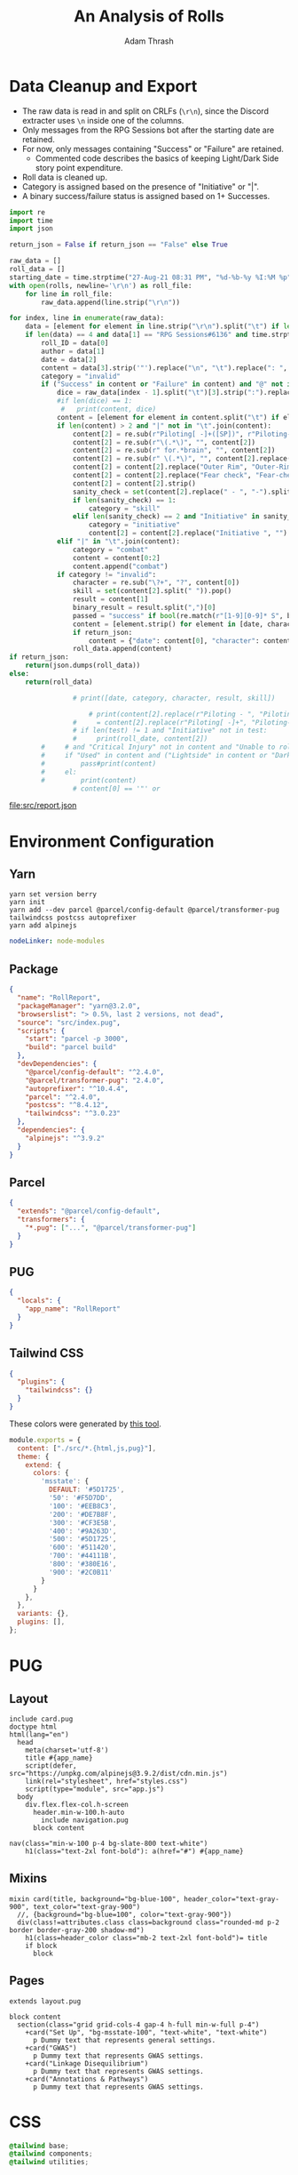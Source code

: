 #+TITLE: An Analysis of Rolls
#+AUTHOR: Adam Thrash
#+PROPERTY: header-args :mkdirp yes :var rolls="/Users/adamthrash/Dropbox/DiscordChatExporter.CLI/rolls.tsv"

* Data Cleanup and Export

- The raw data is read in and split on CRLFs (=\r\n=), since the Discord extracter uses =\n= inside one of the columns.
- Only messages from the RPG Sessions bot after the starting date are retained.
- For now, only messages containing "Success" or "Failure" are retained.
  - Commented code describes the basics of keeping Light/Dark Side story point expenditure.
- Roll data is cleaned up.
- Category is assigned based on the presence of "Initiative" or "|".
- A binary success/failure status is assigned based on 1+ Successes.
#+NAME: clean_data
#+begin_src python :results value file :file src/report.json :colnames '("Date" "Character" "Skill" "Result" "Category") :var return_json="True"
import re
import time
import json

return_json = False if return_json == "False" else True
                        
raw_data = []
roll_data = []
starting_date = time.strptime("27-Aug-21 08:31 PM", "%d-%b-%y %I:%M %p")
with open(rolls, newline='\r\n') as roll_file:
    for line in roll_file:
        raw_data.append(line.strip("\r\n"))

for index, line in enumerate(raw_data):
    data = [element for element in line.strip("\r\n").split("\t") if len(element) > 0][0:4]
    if len(data) == 4 and data[1] == "RPG Sessions#6136" and time.strptime(data[2], "%d-%b-%y %I:%M %p") > starting_date:
        roll_ID = data[0]
        author = data[1]
        date = data[2]
        content = data[3].strip('"').replace("\n", "\t").replace(": ", "\t").replace(u'\u200b', "")
        category = "invalid"
        if ("Success" in content or "Failure" in content) and "@" not in content:
            dice = raw_data[index - 1].split("\t")[3].strip(":").replace(" ", "").split("::")
            #if len(dice) == 1:
             #   print(content, dice)
            content = [element for element in content.split("\t") if element != "Rolled from Game Table"]
            if len(content) > 2 and "|" not in "\t".join(content):
                content[2] = re.sub(r"Piloting[ -]+([SP])", r"Piloting-\1", content[2])
                content[2] = re.sub(r"\(.*\)", "", content[2])
                content[2] = re.sub(r" for.*brain", "", content[2])
                content[2] = re.sub(r" \(.*\)", "", content[2].replace(" - ", "-"))
                content[2] = content[2].replace("Outer Rim", "Outer-Rim")
                content[2] = content[2].replace("Fear check", "Fear-check")
                content[2] = content[2].strip()
                sanity_check = set(content[2].replace(" - ", "-").split(" "))
                if len(sanity_check) == 1:
                    category = "skill"
                elif len(sanity_check) == 2 and "Initiative" in sanity_check:
                    category = "initiative"
                    content[2] = content[2].replace("Initiative ", "")
            elif "|" in "\t".join(content):
                category = "combat"
                content = content[0:2]
                content.append("combat")
            if category != "invalid":
                character = re.sub("\?+", "?", content[0])
                skill = set(content[2].split(" ")).pop()
                result = content[1]
                binary_result = result.split(",")[0]
                passed = "success" if bool(re.match(r"[1-9][0-9]* S", binary_result)) else "failure"
                content = [element.strip() for element in [date, character, skill, passed, category]]#, result]])
                if return_json:
                    content = {"date": content[0], "character": content[1], "skill": content[2], "result": content[3], "category": content[4]}
                roll_data.append(content)
if return_json:
    return(json.dumps(roll_data))
else:
    return(roll_data)

                # print([date, category, character, result, skill])

                    # print(content[2].replace(r"Piloting - ", "Piloting-").replace("Piloting ", "Piloting-"))
                #     = content[2].replace(r"Piloting[ -]+", "Piloting-")
                # if len(test) != 1 and "Initiative" not in test:
                #     print(roll_date, content[2])
        #     # and "Critical Injury" not in content and "Unable to roll dice" not in content and " Destiny Points" not in content:
        #     if "Used" in content and ("Lightside" in content or "Darkside" in content):
        #         pass#print(content)
        #     el:
        #         print(content)
                # content[0] == '"' or
#+end_src

#+RESULTS: clean_data
[[file:src/report.json]]

* Environment Configuration
** Yarn
    #+begin_src shell :tangle setup.sh
yarn set version berry
yarn init
yarn add --dev parcel @parcel/config-default @parcel/transformer-pug tailwindcss postcss autoprefixer
yarn add alpinejs
#+end_src

#+begin_src yaml :tangle .yarnrc.yml
nodeLinker: node-modules
#+end_src

** Package

#+begin_src json :tangle package.json
{
  "name": "RollReport",
  "packageManager": "yarn@3.2.0",
  "browserslist": "> 0.5%, last 2 versions, not dead",
  "source": "src/index.pug",
  "scripts": {
    "start": "parcel -p 3000",
    "build": "parcel build"
  },
  "devDependencies": {
    "@parcel/config-default": "^2.4.0",
    "@parcel/transformer-pug": "2.4.0",
    "autoprefixer": "^10.4.4",
    "parcel": "^2.4.0",
    "postcss": "^8.4.12",
    "tailwindcss": "^3.0.23"
  },
  "dependencies": {
    "alpinejs": "^3.9.2"
  }
}
#+end_src

** Parcel

    #+begin_src json :tangle .parcelrc
{
  "extends": "@parcel/config-default",
  "transformers": {
    "*.pug": ["...", "@parcel/transformer-pug"]
  }
}
#+end_src

** PUG
#+begin_src json :tangle .pugrc
{
  "locals": {
    "app_name": "RollReport"
  }
}
#+end_src

** Tailwind CSS
#+begin_src json :tangle .postcssrc
{
  "plugins": {
    "tailwindcss": {}
  }
}
#+end_src

These colors were generated by [[https://www.tailwindshades.com/#color=348%2C60.3448275862069%2C22.745098039215687&step-up=15&step-down=3&hue-shift=0&name=msstate&overrides=e30%3D][this tool]].

#+begin_src javascript :tangle tailwind.config.js
module.exports = {
  content: ["./src/*.{html,js,pug}"],
  theme: {
    extend: {
      colors: {
        'msstate': {
          DEFAULT: '#5D1725',
          '50': '#F5D7DD',
          '100': '#EEB8C3',
          '200': '#DE7B8F',
          '300': '#CF3E5B',
          '400': '#9A263D',
          '500': '#5D1725',
          '600': '#511420',
          '700': '#44111B',
          '800': '#380E16',
          '900': '#2C0B11'
        }
      }
    },
  },
  variants: {},
  plugins: [],
};
#+end_src

* PUG

** Layout
#+begin_#+NAME: layout
#+begin_src pug :tangle src/layout.pug
include card.pug
doctype html
html(lang="en")
  head
    meta(charset='utf-8')
    title #{app_name}
    script(defer, src="https://unpkg.com/alpinejs@3.9.2/dist/cdn.min.js")
    link(rel="stylesheet", href="styles.css")
    script(type="module", src="app.js")
  body
    div.flex.flex-col.h-screen
      header.min-w-100.h-auto
        include navigation.pug
      block content
          #+end_src

#+NAME: navigation
#+begin_src pug :tangle src/navigation.pug
nav(class="min-w-100 p-4 bg-slate-800 text-white")
    h1(class="text-2xl font-bold"): a(href="#") #{app_name}
    #+end_src

** Mixins
#+NAME: card
#+begin_src pug :tangle src/card.pug
mixin card(title, background="bg-blue-100", header_color="text-gray-900", text_color="text-gray-900")
  //, {background="bg-blue=100", color="text-gray-900"})
  div(class!=attributes.class class=background class="rounded-md p-2 border border-gray-200 shadow-md")
    h1(class=header_color class="mb-2 text-2xl font-bold")= title
    if block
      block
#+end_src

** Pages
#+begin_#+NAME: index
#+begin_src pug :tangle src/index.pug
extends layout.pug

block content
  section(class="grid grid-cols-4 gap-4 h-full min-w-full p-4")
    +card("Set Up", "bg-msstate-100", "text-white", "text-white")
      p Dummy text that represents general settings.
    +card("GWAS")
      p Dummy text that represents GWAS settings.
    +card("Linkage Disequilibrium")
      p Dummy text that represents GWAS settings.
    +card("Annotations & Pathways")
      p Dummy text that represents GWAS settings.
    #+end_src

* CSS

#+begin_src css :tangle src/styles.css
@tailwind base;
@tailwind components;
@tailwind utilities;
#+end_src

* Javascript

#+begin_src javascript :tangle src/app.js
// import table from './report.json';
// import Alpine from 'alpinejs';
// window.Alpine = Alpine;

// Alpine.store('rows', () => {return [...table]})
// Alpine.store('columns', () => Object.keys(table[0]))
// Alpine.start();
#+end_src

* HTML                                                          :#superseded:
:PROPERTIES:
:header-args: :tangle no
:END:

#+begin_src html :noweb yes
<!doctype html>
<html lang="en">
  <head>
    <meta charset="utf-8"/>
    <title>An Analysis of Rolls</title>
    <link rel="stylesheet" href="styles.css" />
    <script type="module" src="app.js"></script
   </head>
  <body>
    <section class="container p-4 flex gap-4">
      <<table>>
      <section>
        <<stacked-bars>>
      </section>
    </section>
  </body>
</html>
#+end_src
** Components

#+NAME: table
#+begin_src html
<table>
  <thead>
    <tr x-data="{columns: $store.columns}" class="bg-indigo-600 text-white text-left">
      <template x-for="column in columns">
        <template x-if="column != 'result'">
          <th class="p-2" x-text="column"></th>
        </template>
      </template>
    </tr>
  </thead>
    <tbody x-data="{rows: $store.rows}">
      <template x-for="row in rows">
        <template x-if="row != 'result'">
          <tr class="p-2" :class="row.result === 'success' ? 'bg-green-300' : 'bg-red-300'">
            <!-- <td x-text="row.character"></td> -->
            <template x-for="column in $store.columns">
              <template x-if="column !== 'result'">
                <td class="p-2 whitespace-nowrap" x-text="row[column]"></td>
              </template>
            </template>
          </tr>
        </template>
      </template>
    </tbody>
</table>
#+end_src

#+NAME: stacked-bars
#+begin_src html
<table>
  <thead>
    <tr x-data="{columns: $store.columns}" class="bg-indigo-600 text-white text-left">
      <template x-for="column in columns">
        <template x-if="column != 'result'">
          <th class="p-2" x-text="column"></th>
        </template>
      </template>
    </tr>
  </thead>
    <tbody x-data="{rows: $store.rows}">
      <template x-for="row in rows">
        <template x-if="row != 'result'">
          <tr class="p-2" :class="row.result === 'success' ? 'bg-green-300' : 'bg-red-300'">
            <!-- <td x-text="row.character"></td> -->
            <template x-for="column in $store.columns">
              <template x-if="column !== 'result'">
                <td class="p-2 whitespace-nowrap" x-text="row[column]"></td>
              </template>
            </template>
          </tr>
        </template>
      </template>
    </tbody>
</table>
#+end_src
